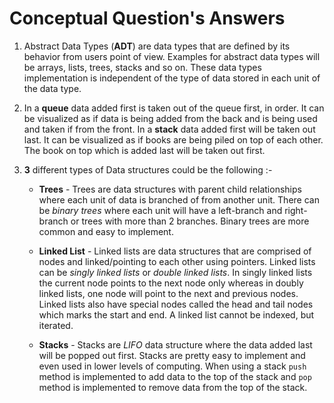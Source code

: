 #+OPTIONS: toc:nil num:nil
#+LATEX_CLASS: article
#+LATEX_CLASS_OPTIONS: [a4paper,12pt]
#+LATEX_HEADER: \usepackage{xcolor}
#+LATEX_HEADER: \usepackage{soul}
#+LATEX_HEADER: \definecolor{foreground}{RGB}{184, 83, 83}
#+LATEX_HEADER: \definecolor{background}{RGB}{255, 231, 231}
#+LATEX_HEADER: \let\OldTexttt\texttt
#+LATEX_HEADER: \renewcommand{\texttt}[1]{\OldTexttt{\colorbox{background}{\textcolor{foreground}{#1}}}}

* Conceptual Question's Answers

1. Abstract Data Types (*ADT*) are data types that are defined by its behavior
   from users point of view.  Examples for abstract data types will be arrays,
   lists, trees, stacks and so on. These data types implementation is
   independent of the type of data stored in each unit of the data type.

2. In a *queue* data added first is taken out of the queue first, in order. It can
   be visualized as if data is being added from the back and is being used and
   taken if from the front. In a *stack* data added first will be taken out
   last. It can be visualized as if books are being piled on top of each
   other. The book on top which is added last will be taken out first.

3. *3* different types of Data structures could be the following :-

   - *Trees* - Trees are data structures with parent child relationships where
    each unit of data is branched of from another unit. There can be /binary
    trees/ where each unit will have a left-branch and right-branch or trees
    with more than 2 branches. Binary trees are more common and easy to
    implement.

   - *Linked List* - Linked lists are data structures that are comprised of nodes
     and linked/pointing to each other using pointers. Linked lists can be
     /singly linked lists/ or /double linked lists/. In singly linked lists the
     current node points to the next node only whereas in doubly linked lists,
     one node will point to the next and previous nodes. Linked lists also have
     special nodes called the head and tail nodes which marks the start and
     end. A linked list cannot be indexed, but iterated.

   - *Stacks* - Stacks are /LIFO/ data structure where the data added last will be
     popped out first. Stacks are pretty easy to implement and even used in
     lower levels of computing. When using a stack =push= method is implemented to
     add data to the top of the stack and =pop= method is implemented to remove
     data from the top of the stack.
